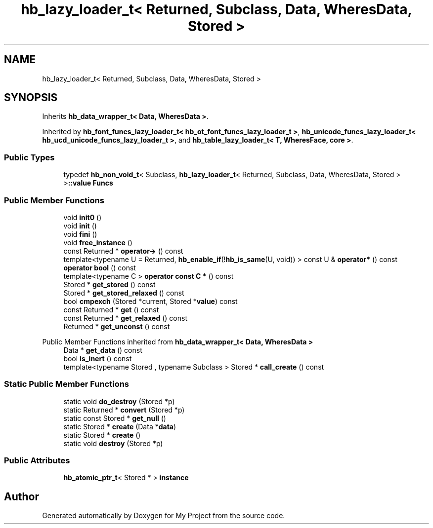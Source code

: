 .TH "hb_lazy_loader_t< Returned, Subclass, Data, WheresData, Stored >" 3 "Wed Feb 1 2023" "Version Version 0.0" "My Project" \" -*- nroff -*-
.ad l
.nh
.SH NAME
hb_lazy_loader_t< Returned, Subclass, Data, WheresData, Stored >
.SH SYNOPSIS
.br
.PP
.PP
Inherits \fBhb_data_wrapper_t< Data, WheresData >\fP\&.
.PP
Inherited by \fBhb_font_funcs_lazy_loader_t< hb_ot_font_funcs_lazy_loader_t >\fP, \fBhb_unicode_funcs_lazy_loader_t< hb_ucd_unicode_funcs_lazy_loader_t >\fP, and \fBhb_table_lazy_loader_t< T, WheresFace, core >\fP\&.
.SS "Public Types"

.in +1c
.ti -1c
.RI "typedef \fBhb_non_void_t\fP< Subclass, \fBhb_lazy_loader_t\fP< Returned, Subclass, Data, WheresData, Stored > >\fB::value\fP \fBFuncs\fP"
.br
.in -1c
.SS "Public Member Functions"

.in +1c
.ti -1c
.RI "void \fBinit0\fP ()"
.br
.ti -1c
.RI "void \fBinit\fP ()"
.br
.ti -1c
.RI "void \fBfini\fP ()"
.br
.ti -1c
.RI "void \fBfree_instance\fP ()"
.br
.ti -1c
.RI "const Returned * \fBoperator\->\fP () const"
.br
.ti -1c
.RI "template<typename U  = Returned, \fBhb_enable_if\fP(!\fBhb_is_same\fP(U, void)) > const U & \fBoperator*\fP () const"
.br
.ti -1c
.RI "\fBoperator bool\fP () const"
.br
.ti -1c
.RI "template<typename C > \fBoperator const C *\fP () const"
.br
.ti -1c
.RI "Stored * \fBget_stored\fP () const"
.br
.ti -1c
.RI "Stored * \fBget_stored_relaxed\fP () const"
.br
.ti -1c
.RI "bool \fBcmpexch\fP (Stored *current, Stored *\fBvalue\fP) const"
.br
.ti -1c
.RI "const Returned * \fBget\fP () const"
.br
.ti -1c
.RI "const Returned * \fBget_relaxed\fP () const"
.br
.ti -1c
.RI "Returned * \fBget_unconst\fP () const"
.br
.in -1c

Public Member Functions inherited from \fBhb_data_wrapper_t< Data, WheresData >\fP
.in +1c
.ti -1c
.RI "Data * \fBget_data\fP () const"
.br
.ti -1c
.RI "bool \fBis_inert\fP () const"
.br
.ti -1c
.RI "template<typename Stored , typename Subclass > Stored * \fBcall_create\fP () const"
.br
.in -1c
.SS "Static Public Member Functions"

.in +1c
.ti -1c
.RI "static void \fBdo_destroy\fP (Stored *p)"
.br
.ti -1c
.RI "static Returned * \fBconvert\fP (Stored *p)"
.br
.ti -1c
.RI "static const Stored * \fBget_null\fP ()"
.br
.ti -1c
.RI "static Stored * \fBcreate\fP (Data *\fBdata\fP)"
.br
.ti -1c
.RI "static Stored * \fBcreate\fP ()"
.br
.ti -1c
.RI "static void \fBdestroy\fP (Stored *p)"
.br
.in -1c
.SS "Public Attributes"

.in +1c
.ti -1c
.RI "\fBhb_atomic_ptr_t\fP< Stored * > \fBinstance\fP"
.br
.in -1c

.SH "Author"
.PP 
Generated automatically by Doxygen for My Project from the source code\&.
